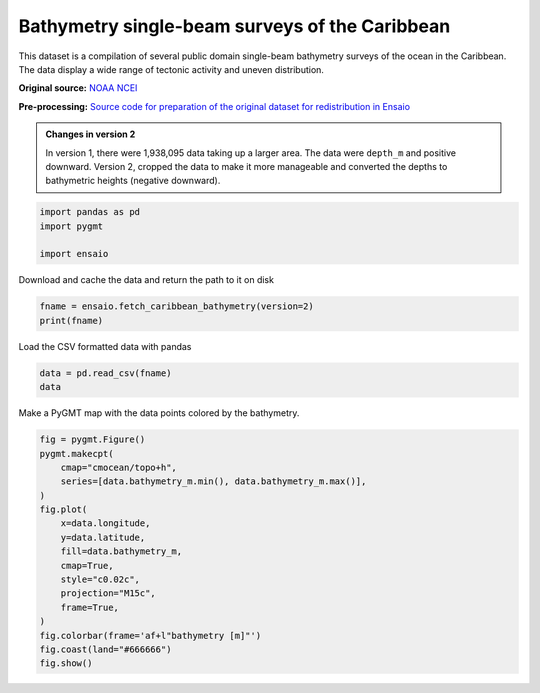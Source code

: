 
.. DO NOT EDIT.
.. THIS FILE WAS AUTOMATICALLY GENERATED BY SPHINX-GALLERY.
.. TO MAKE CHANGES, EDIT THE SOURCE PYTHON FILE:
.. "gallery/caribbean-bathymetry.py"
.. LINE NUMBERS ARE GIVEN BELOW.

.. only:: html

    .. note::
        :class: sphx-glr-download-link-note

        :ref:`Go to the end <sphx_glr_download_gallery_caribbean-bathymetry.py>`
        to download the full example code

.. rst-class:: sphx-glr-example-title

.. _sphx_glr_gallery_caribbean-bathymetry.py:


Bathymetry single-beam surveys of the Caribbean
-----------------------------------------------

This dataset is a compilation of several public domain single-beam bathymetry
surveys of the ocean in the Caribbean. The data display a wide range of
tectonic activity and uneven distribution.

**Original source:** `NOAA NCEI
<https://ngdc.noaa.gov/mgg/geodas/trackline.html>`__

**Pre-processing:** `Source code for preparation of the original dataset for
redistribution in Ensaio
<https://github.com/fatiando-data/caribbean-bathymetry>`__

.. admonition:: Changes in version 2
    :class: note

    In version 1, there were 1,938,095 data taking up a larger area. The
    data were ``depth_m`` and positive downward. Version 2, cropped the
    data to make it more manageable and converted the depths to bathymetric
    heights (negative downward).

.. GENERATED FROM PYTHON SOURCE LINES 31-36

.. code-block:: Python

    import pandas as pd
    import pygmt

    import ensaio








.. GENERATED FROM PYTHON SOURCE LINES 37-38

Download and cache the data and return the path to it on disk

.. GENERATED FROM PYTHON SOURCE LINES 38-41

.. code-block:: Python

    fname = ensaio.fetch_caribbean_bathymetry(version=2)
    print(fname)





.. rst-class:: sphx-glr-script-out

 .. code-block:: none

    /home/runner/work/_temp/cache/ensaio/v2/caribbean-bathymetry.csv.xz




.. GENERATED FROM PYTHON SOURCE LINES 42-43

Load the CSV formatted data with pandas

.. GENERATED FROM PYTHON SOURCE LINES 43-46

.. code-block:: Python

    data = pd.read_csv(fname)
    data






.. raw:: html

    <div class="output_subarea output_html rendered_html output_result">
    <div>
    <style scoped>
        .dataframe tbody tr th:only-of-type {
            vertical-align: middle;
        }

        .dataframe tbody tr th {
            vertical-align: top;
        }

        .dataframe thead th {
            text-align: right;
        }
    </style>
    <table border="1" class="dataframe">
      <thead>
        <tr style="text-align: right;">
          <th></th>
          <th>survey_id</th>
          <th>latitude</th>
          <th>longitude</th>
          <th>bathymetry_m</th>
        </tr>
      </thead>
      <tbody>
        <tr>
          <th>0</th>
          <td>86005311</td>
          <td>16.09652</td>
          <td>-61.52117</td>
          <td>-187</td>
        </tr>
        <tr>
          <th>1</th>
          <td>86005311</td>
          <td>16.09415</td>
          <td>-61.52104</td>
          <td>-177</td>
        </tr>
        <tr>
          <th>2</th>
          <td>86005311</td>
          <td>16.09177</td>
          <td>-61.52091</td>
          <td>-185</td>
        </tr>
        <tr>
          <th>3</th>
          <td>86005311</td>
          <td>16.08940</td>
          <td>-61.52078</td>
          <td>-188</td>
        </tr>
        <tr>
          <th>4</th>
          <td>86005311</td>
          <td>16.08703</td>
          <td>-61.52066</td>
          <td>-192</td>
        </tr>
        <tr>
          <th>...</th>
          <td>...</td>
          <td>...</td>
          <td>...</td>
          <td>...</td>
        </tr>
        <tr>
          <th>294316</th>
          <td>JR336</td>
          <td>15.28529</td>
          <td>-57.01258</td>
          <td>-5276</td>
        </tr>
        <tr>
          <th>294317</th>
          <td>JR336</td>
          <td>15.28705</td>
          <td>-57.00994</td>
          <td>-5277</td>
        </tr>
        <tr>
          <th>294318</th>
          <td>JR336</td>
          <td>15.28883</td>
          <td>-57.00732</td>
          <td>-5278</td>
        </tr>
        <tr>
          <th>294319</th>
          <td>JR336</td>
          <td>15.29057</td>
          <td>-57.00467</td>
          <td>-5277</td>
        </tr>
        <tr>
          <th>294320</th>
          <td>JR336</td>
          <td>15.29234</td>
          <td>-57.00203</td>
          <td>-5276</td>
        </tr>
      </tbody>
    </table>
    <p>294321 rows × 4 columns</p>
    </div>
    </div>
    <br />
    <br />

.. GENERATED FROM PYTHON SOURCE LINES 47-48

Make a PyGMT map with the data points colored by the bathymetry.

.. GENERATED FROM PYTHON SOURCE LINES 48-65

.. code-block:: Python

    fig = pygmt.Figure()
    pygmt.makecpt(
        cmap="cmocean/topo+h",
        series=[data.bathymetry_m.min(), data.bathymetry_m.max()],
    )
    fig.plot(
        x=data.longitude,
        y=data.latitude,
        fill=data.bathymetry_m,
        cmap=True,
        style="c0.02c",
        projection="M15c",
        frame=True,
    )
    fig.colorbar(frame='af+l"bathymetry [m]"')
    fig.coast(land="#666666")
    fig.show()



.. image-sg:: /gallery/images/sphx_glr_caribbean-bathymetry_001.png
   :alt: caribbean bathymetry
   :srcset: /gallery/images/sphx_glr_caribbean-bathymetry_001.png
   :class: sphx-glr-single-img






.. rst-class:: sphx-glr-timing

   **Total running time of the script:** (0 minutes 6.584 seconds)


.. _sphx_glr_download_gallery_caribbean-bathymetry.py:

.. only:: html

  .. container:: sphx-glr-footer sphx-glr-footer-example

    .. container:: sphx-glr-download sphx-glr-download-jupyter

      :download:`Download Jupyter notebook: caribbean-bathymetry.ipynb <caribbean-bathymetry.ipynb>`

    .. container:: sphx-glr-download sphx-glr-download-python

      :download:`Download Python source code: caribbean-bathymetry.py <caribbean-bathymetry.py>`


.. only:: html

 .. rst-class:: sphx-glr-signature

    `Gallery generated by Sphinx-Gallery <https://sphinx-gallery.github.io>`_
